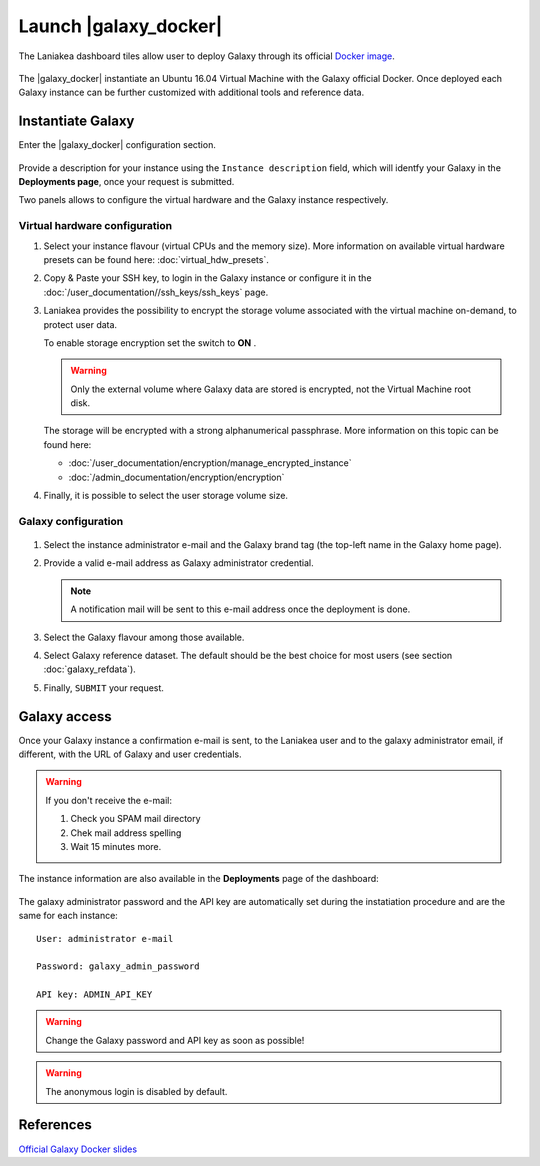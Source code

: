 Launch |galaxy_docker| 
======================

The Laniakea dashboard tiles allow user to deploy Galaxy through its official `Docker image <https://github.com/bgruening/docker-galaxy-stable>`_.

.. seealso::

   To login to the Laniakea dashboard visit the section: :doc:`/user_documentation//authentication/authentication`.

.. figure:: img/galaxy_docker_tile.png
   :scale: 100 %
   :align: center

The |galaxy_docker| instantiate an Ubuntu 16.04 Virtual Machine with the Galaxy official Docker. Once deployed each Galaxy instance can be further customized with additional tools and reference data.

.. figure:: img/launch_galaxy_docker.gif 
   :scale: 80 %
   :align: center

Instantiate Galaxy
------------------

Enter the |galaxy_docker| configuration section.

.. figure:: img/configure_virtual_hardware_docker.png 
   :scale: 50 %
   :align: center

Provide a description for your instance using the ``Instance description`` field, which will identfy your Galaxy in the **Deployments page**, once your request is submitted.

Two panels allows to configure the virtual hardware and the Galaxy instance respectively.

Virtual hardware configuration
******************************

#. Select your instance flavour (virtual CPUs and the memory size). More information on available virtual hardware presets can be found here: :doc:`virtual_hdw_presets`.

#. Copy & Paste your SSH key, to login in the Galaxy instance or configure it in the :doc:`/user_documentation//ssh_keys/ssh_keys` page.

#. Laniakea provides the possibility to encrypt the storage volume associated with the virtual machine on-demand, to protect user data.

   To enable storage encryption set the switch to **ON** .

   .. Warning::

      Only the external volume where Galaxy data are stored is encrypted, not the Virtual Machine root disk.

   The storage will be encrypted with a strong alphanumerical passphrase. More information on this topic can be found here:

   - :doc:`/user_documentation/encryption/manage_encrypted_instance`
   - :doc:`/admin_documentation/encryption/encryption`

#. Finally, it is possible to select the user storage volume size.

Galaxy configuration
********************

.. figure:: img/configure_galaxy_docker.png
   :scale: 50 %
   :align: center

#. Select the instance administrator e-mail and the Galaxy brand tag (the top-left name in the Galaxy home page).

#. Provide a valid e-mail address as Galaxy administrator credential.

   .. note::

      A notification mail will be sent to this e-mail address once the deployment is done.

#. Select the Galaxy flavour among those available.

#. Select Galaxy reference dataset. The default should be the best choice for most users (see section :doc:`galaxy_refdata`).

#. Finally, ``SUBMIT`` your request.

Galaxy access
-------------

Once your Galaxy instance a confirmation e-mail is sent, to the Laniakea user and to the galaxy administrator email, if different, with the URL of Galaxy and user credentials.

.. Warning::

   If you don't receive the e-mail:

   #. Check you SPAM mail directory

   #. Chek mail address spelling

   #. Wait 15 minutes more.

The instance information are also available in the **Deployments** page of the dashboard:

.. figure:: img/deployments_page.png
   :scale: 50%
   :align: center

The galaxy administrator password and the API key are automatically set during the instatiation procedure and are the same for each instance:

::

  User: administrator e-mail

  Password: galaxy_admin_password

  API key: ADMIN_API_KEY

.. Warning::

   Change the Galaxy password and API key as soon as possible!

.. Warning::

   The anonymous login is disabled by default.

References
----------

`Official Galaxy Docker slides <https://galaxyproject.github.io/training-material/topics/admin/tutorials/galaxy-docker/slides.html#1>`_
